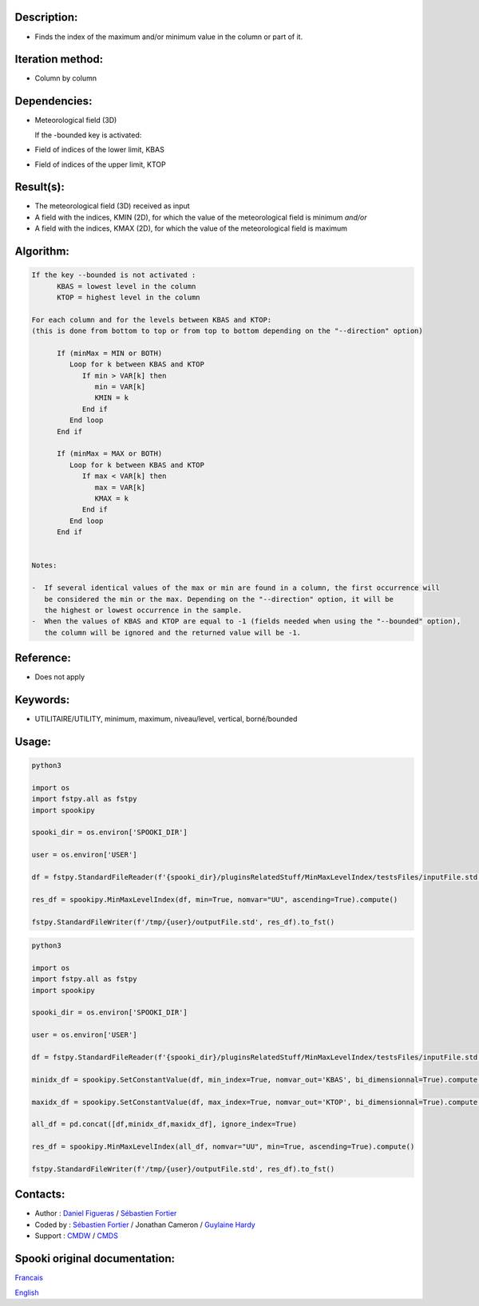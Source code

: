 Description:
~~~~~~~~~~~~

-  Finds the index of the maximum and/or minimum value in the column or part of it.

Iteration method:
~~~~~~~~~~~~~~~~~

-  Column by column

Dependencies:
~~~~~~~~~~~~~

-  Meteorological field (3D)
   
   If the -bounded key is activated:
-  Field of indices of the lower limit, KBAS
-  Field of indices of the upper limit, KTOP

Result(s):
~~~~~~~~~~

-  The meteorological field (3D) received as input
-  A field with the indices, KMIN (2D), for which the value of the meteorological field is minimum
   *and/or*
-  A field with the indices, KMAX (2D), for which the value of the meteorological field is maximum

Algorithm:
~~~~~~~~~~

.. code-block:: text

   If the key --bounded is not activated :
         KBAS = lowest level in the column
         KTOP = highest level in the column

   For each column and for the levels between KBAS and KTOP:
   (this is done from bottom to top or from top to bottom depending on the "--direction" option)

         If (minMax = MIN or BOTH)
            Loop for k between KBAS and KTOP
               If min > VAR[k] then 
                  min = VAR[k]
                  KMIN = k
               End if
            End loop
         End if

         If (minMax = MAX or BOTH)
            Loop for k between KBAS and KTOP
               If max < VAR[k] then 
                  max = VAR[k] 
                  KMAX = k
               End if
            End loop
         End if


   Notes:

   -  If several identical values of the max or min are found in a column, the first occurrence will 
      be considered the min or the max. Depending on the "--direction" option, it will be
      the highest or lowest occurrence in the sample.
   -  When the values of KBAS and KTOP are equal to -1 (fields needed when using the "--bounded" option),
      the column will be ignored and the returned value will be -1.

Reference:
~~~~~~~~~~

-  Does not apply

Keywords:
~~~~~~~~~
-  UTILITAIRE/UTILITY, minimum, maximum, niveau/level, vertical, borné/bounded

Usage:
~~~~~~

.. code:: python

   python3
   
   import os
   import fstpy.all as fstpy
   import spookipy

   spooki_dir = os.environ['SPOOKI_DIR']

   user = os.environ['USER']

   df = fstpy.StandardFileReader(f'{spooki_dir}/pluginsRelatedStuff/MinMaxLevelIndex/testsFiles/inputFile.std').to_pandas()

   res_df = spookipy.MinMaxLevelIndex(df, min=True, nomvar="UU", ascending=True).compute()

   fstpy.StandardFileWriter(f'/tmp/{user}/outputFile.std', res_df).to_fst()


.. code:: python

   python3
   
   import os
   import fstpy.all as fstpy
   import spookipy

   spooki_dir = os.environ['SPOOKI_DIR']

   user = os.environ['USER']

   df = fstpy.StandardFileReader(f'{spooki_dir}/pluginsRelatedStuff/MinMaxLevelIndex/testsFiles/inputFile.std').to_pandas()

   minidx_df = spookipy.SetConstantValue(df, min_index=True, nomvar_out='KBAS', bi_dimensionnal=True).compute()

   maxidx_df = spookipy.SetConstantValue(df, max_index=True, nomvar_out='KTOP', bi_dimensionnal=True).compute()

   all_df = pd.concat([df,minidx_df,maxidx_df], ignore_index=True)

   res_df = spookipy.MinMaxLevelIndex(all_df, nomvar="UU", min=True, ascending=True).compute()

   fstpy.StandardFileWriter(f'/tmp/{user}/outputFile.std', res_df).to_fst()


Contacts:
~~~~~~~~~

-  Author : `Daniel Figueras <https://wiki.cmc.ec.gc.ca/wiki/User:Figuerasd>`__ / `Sébastien Fortier <https://wiki.cmc.ec.gc.ca/wiki/User:Fortiers>`__
-  Coded by : `Sébastien Fortier <https://wiki.cmc.ec.gc.ca/wiki/User:Fortiers>`__ / Jonathan Cameron / `Guylaine Hardy <https://wiki.cmc.ec.gc.ca/wiki/User:Hardyg>`__
-  Support : `CMDW <https://wiki.cmc.ec.gc.ca/wiki/CMDW>`__ / `CMDS <https://wiki.cmc.ec.gc.ca/wiki/CMDS>`__


Spooki original documentation:
~~~~~~~~~~~~~~~~~~~~~~~~~~~~~~

`Francais <http://web.science.gc.ca/~spst900/spooki/doc/master/spooki_french_doc/html/pluginMinMaxLevelIndex.html>`_

`English <http://web.science.gc.ca/~spst900/spooki/doc/master/spooki_english_doc/html/pluginMinMaxLevelIndex.html>`_
